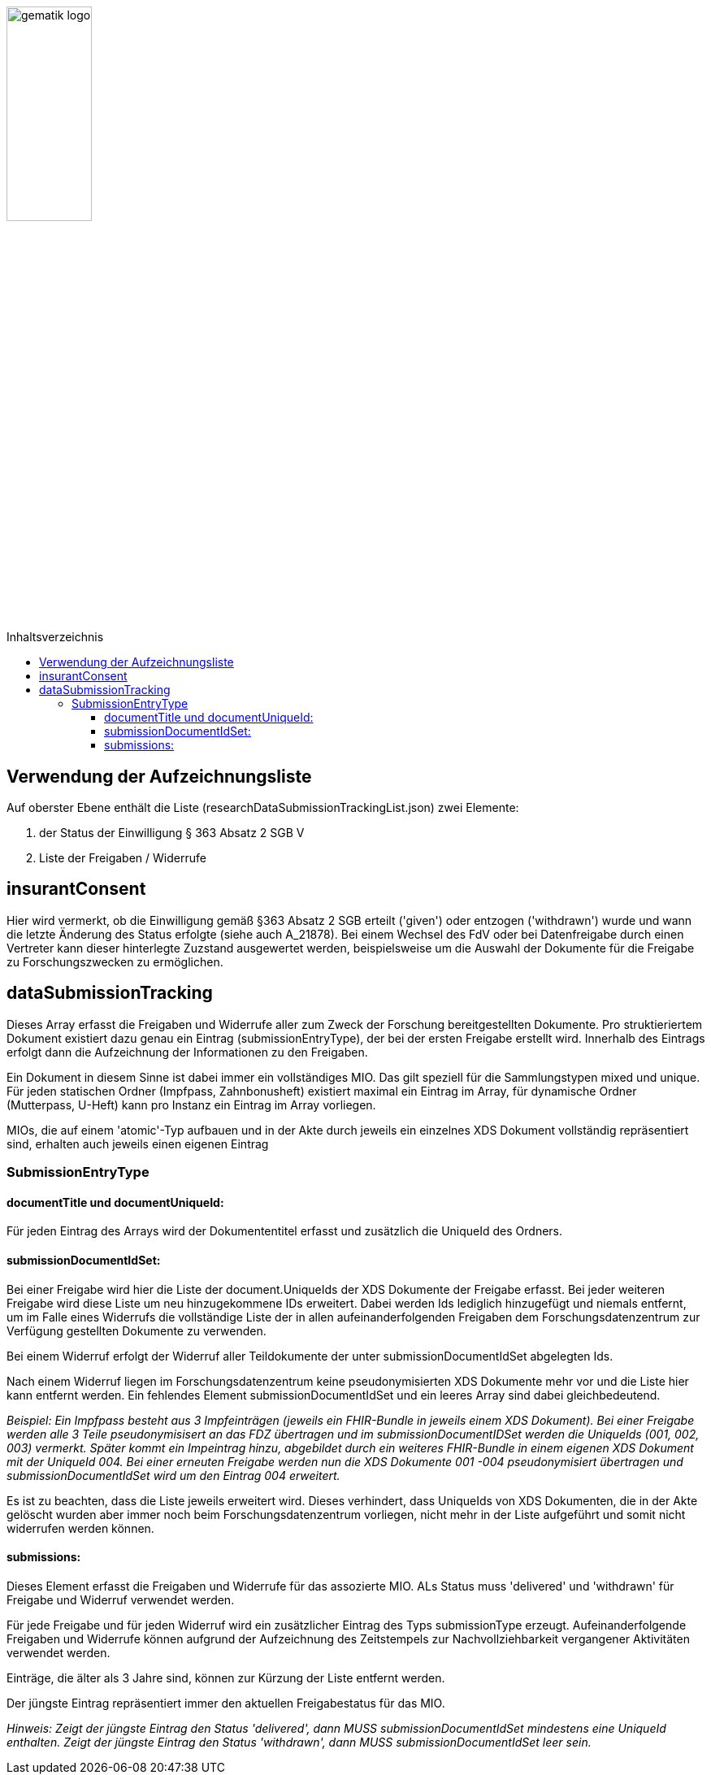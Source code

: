 :imagesdir: ../images
:caution-caption: Achtung
:important-caption: Wichtig
:note-caption: Hinweis
:tip-caption: Tip
:warning-caption: Warnung
ifdef::env-github[]
:imagesdir: https://github.com/gematik/epa-resources/raw/master/images
:tip-caption: :bulb:
:note-caption: :information_source:
:important-caption: :heavy_exclamation_mark:
:caution-caption: :fire:
:warning-caption: :warning:
endif::[]
:toc: macro
:toclevels: 3
:toc-title: Inhaltsverzeichnis
image:gematik_logo.jpg[width=35%] 

toc::[]

== Verwendung der Aufzeichnungsliste 

Auf oberster Ebene enthält die Liste (researchDataSubmissionTrackingList.json) zwei Elemente:

1. der Status der Einwilligung § 363 Absatz 2 SGB V
2. Liste der Freigaben / Widerrufe


== insurantConsent
Hier wird vermerkt, ob die Einwilligung gemäß §363 Absatz 2 SGB erteilt ('given') oder entzogen ('withdrawn') wurde und wann die letzte Änderung des Status erfolgte (siehe auch A_21878). Bei einem Wechsel des FdV oder bei Datenfreigabe durch einen Vertreter kann dieser hinterlegte Zuzstand ausgewertet werden, beispielsweise um die Auswahl der Dokumente für die Freigabe zu Forschungszwecken zu ermöglichen.

== dataSubmissionTracking
Dieses Array erfasst die Freigaben und Widerrufe aller zum Zweck der Forschung bereitgestellten Dokumente. Pro struktieriertem Dokument existiert dazu genau ein Eintrag (submissionEntryType), der bei der ersten Freigabe erstellt wird. Innerhalb des Eintrags erfolgt dann die Aufzeichnung der Informationen zu den Freigaben.

Ein Dokument in diesem Sinne ist dabei immer ein vollständiges MIO. Das gilt speziell für die Sammlungstypen mixed und unique. Für jeden statischen Ordner (Impfpass, Zahnbonusheft) existiert maximal ein Eintrag im Array, für dynamische Ordner (Mutterpass, U-Heft) kann pro Instanz ein Eintrag im Array vorliegen. 

MIOs, die auf einem 'atomic'-Typ aufbauen und in der Akte durch jeweils ein einzelnes XDS Dokument vollständig repräsentiert sind, erhalten auch jeweils einen eigenen Eintrag 

=== SubmissionEntryType
==== documentTitle und documentUniqueId:
Für jeden Eintrag des Arrays wird der Dokumententitel erfasst und zusätzlich die UniqueId des Ordners. 

==== submissionDocumentIdSet:
Bei einer Freigabe wird hier die Liste der document.UniqueIds der XDS Dokumente der Freigabe erfasst.
Bei jeder weiteren Freigabe wird diese Liste um neu hinzugekommene IDs erweitert. Dabei werden Ids lediglich hinzugefügt und niemals entfernt, um im Falle eines Widerrufs die vollständige Liste der in allen aufeinanderfolgenden Freigaben dem Forschungsdatenzentrum zur Verfügung gestellten Dokumente zu verwenden.

Bei einem Widerruf erfolgt der Widerruf aller Teildokumente der unter submissionDocumentIdSet abgelegten Ids. 

Nach einem Widerruf liegen im Forschungsdatenzentrum keine pseudonymisierten XDS Dokumente mehr vor und die Liste hier kann entfernt werden. Ein fehlendes Element submissionDocumentIdSet und ein leeres Array sind dabei gleichbedeutend.


_Beispiel: Ein Impfpass besteht aus 3 Impfeinträgen (jeweils ein FHIR-Bundle in jeweils einem XDS Dokument). 
Bei einer Freigabe werden alle 3 Teile pseudonymisisert an das FDZ übertragen und im submissionDocumentIDSet werden die UniqueIds (001, 002, 003) vermerkt.
Später kommt ein Impeintrag hinzu, abgebildet durch ein weiteres FHIR-Bundle in einem eigenen XDS Dokument mit der UniqueId 004. Bei einer erneuten Freigabe werden nun die XDS Dokumente 001 -004 pseudonymisiert übertragen und submissionDocumentIdSet wird um den Eintrag 004 erweitert._

Es ist zu beachten, dass die Liste jeweils erweitert wird. Dieses verhindert, dass UniqueIds von XDS Dokumenten, die in der Akte gelöscht wurden aber immer noch beim Forschungsdatenzentrum vorliegen, nicht mehr in der Liste aufgeführt und somit nicht widerrufen werden können.

==== submissions:
Dieses Element erfasst die Freigaben und Widerrufe für das assozierte MIO. ALs Status muss 'delivered' und 'withdrawn' für Freigabe und Widerruf verwendet werden. 

Für jede Freigabe und für jeden Widerruf wird ein zusätzlicher Eintrag des Typs submissionType erzeugt. Aufeinanderfolgende Freigaben und Widerrufe können aufgrund der Aufzeichnung des Zeitstempels zur Nachvollziehbarkeit vergangener Aktivitäten verwendet werden.

Einträge, die älter als 3 Jahre sind, können zur Kürzung der Liste entfernt werden.

Der jüngste Eintrag repräsentiert immer den aktuellen Freigabestatus für das MIO. 

_Hinweis: Zeigt der jüngste Eintrag den Status 'delivered', dann MUSS submissionDocumentIdSet mindestens eine UniqueId enthalten.
Zeigt der jüngste Eintrag den Status 'withdrawn', dann MUSS submissionDocumentIdSet leer sein._




